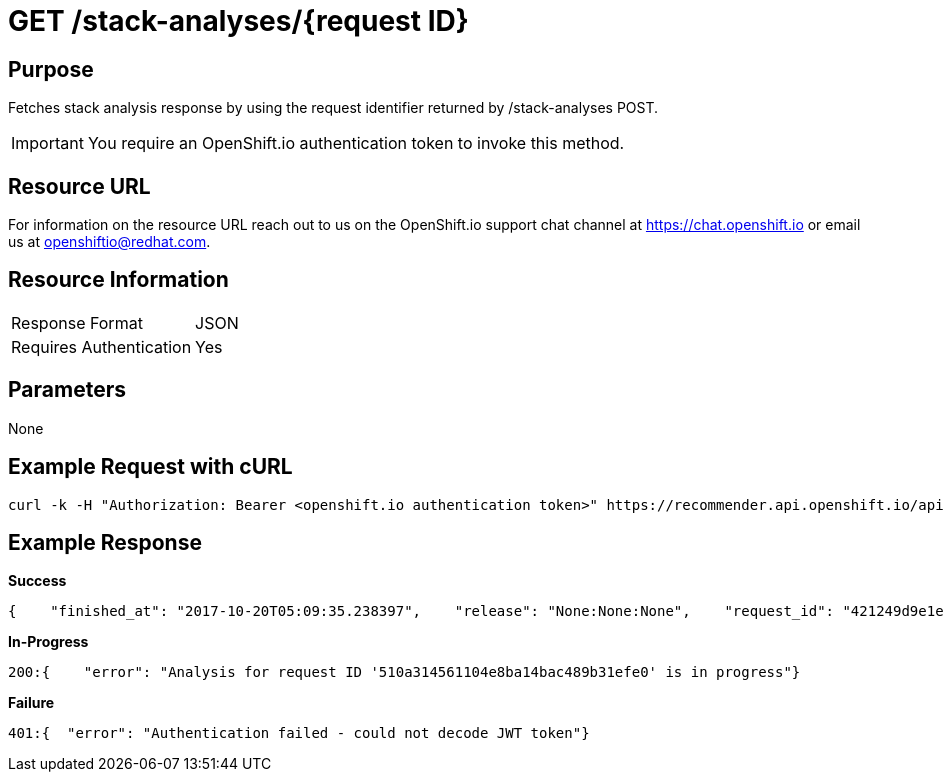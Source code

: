 [id="api_get_stack_analyses_response"]
= GET /stack-analyses/{request ID}

== Purpose

Fetches stack analysis response by using the request identifier returned by /stack-analyses POST.

IMPORTANT: You require  an OpenShift.io authentication token to invoke this method.

== Resource URL

For information on the resource URL reach out to us on the OpenShift.io support chat channel at link:https://chat.openshift.io[https://chat.openshift.io] or email us at link:mailto:openshiftio@redhat.com[openshiftio@redhat.com].

== Resource Information

|===
| Response Format         | JSON
| Requires Authentication | Yes
|===

== Parameters

None

== Example Request with cURL

[source,typescript]
----
curl -k -H "Authorization: Bearer <openshift.io authentication token>" https://recommender.api.openshift.io/api/v1/stack-analyses/421249d9e1e5464cbf3e77dde4941463
----

== Example Response

*Success*

[source,typescript]
----
{    "finished_at": "2017-10-20T05:09:35.238397",    "release": "None:None:None",    "request_id": "421249d9e1e5464cbf3e77dde4941463",    "result": [        {            "manifest_file_path": "pom.xml",            "manifest_name": "pom.xml",            "recommendation": {                "alternate": [                    {                        "code_metrics": {                            "average_cyclomatic_complexity": 1.62,                            "code_lines": 665,                            "total_files": 7                        },                        "ecosystem": "maven",                        "github": {                            "contributors": -1,                            "dependent_projects": "1",                            "dependent_repos": "20",                            "first_release_date": "N/A",                            "forks_count": -1,                            "issues": {                                "month": {                                    "closed": -1,                                    "opened": -1                                },                                "year": {                                    "closed": -1,                                    "opened": -1                                }                            },                            "latest_release_duration": "2017-08-07 00:00:00",                            "pull_requests": {                                "month": {                                    "closed": -1,                                    "opened": -1                                },                                "year": {                                    "closed": -1,                                    "opened": -1                                }                            },                            "size": "N/A",                            "stargazers_count": -1,                            "total_releases": "14",                            "used_by": [                                {                                    "name": "Acidburn0zzz/FrameworkBenchmarks",                                    "stars": 1                                },                                ...                            ],                            "watchers": -1                        },                        "latest_version": "3.5.0.Beta1",                        "licenses": [                            "Apache 2.0",                            "EPL 1.0"                        ],                        "name": "io.vertx:vertx-web-templ-handlebars",                        "osio_user_count": 1,                        "replaces": [                            {                                "name": "io.vertx:vertx-web",                                "version": "3.4.2"                            }                        ],                        "security": [],                        "topic_list": [                            "restful",                            "web",                            "mircoservices",                            "real-time"                        ],                        "version": "3.4.1"                    }                ],                "companion": [                    {                        "code_metrics": {                            "average_cyclomatic_complexity": 1.79,                            "code_lines": 712,                            "total_files": 9                        },                        "ecosystem": "maven",                        "github": {                            "contributors": -1,                            "dependent_projects": "1",                            "dependent_repos": "15",                            "first_release_date": "N/A",                            "forks_count": -1,                            "issues": {                                "month": {                                    "closed": -1,                                    "opened": -1                                },                                "year": {                                    "closed": -1,                                    "opened": -1                                }                            },                            "latest_release_duration": "2017-06-14 00:00:00",                            "pull_requests": {                                "month": {                                    "closed": -1,                                    "opened": -1                                },                                "year": {                                    "closed": -1,                                    "opened": -1                                }                            },                            "size": "N/A",                            "stargazers_count": -1,                            "total_releases": "4",                            "used_by": [                                {                                    "name": "CNXTEoE/vert-x3.github.io",                                    "stars": 1                                },                                ...                            ],                            "watchers": -1                        },                        "latest_version": "3.4.2",                        "licenses": [                            "Apache 2.0",                            "EPL 1.0"                        ],                        "name": "io.vertx:vertx-web-templ-freemarker",                        "osio_user_count": 0,                        "security": [],                        "topic_list": [                            "restful",                            "web",                            "mircoservices",                            "real-time"                        ],                        "version": "3.4.2"                    }                ],                "input_stack_topics": {                    "io.vertx:vertx-core": [                        "reactive",                        "concurrency",                        "non-blocking",                        "event-loop"                    ],                    "io.vertx:vertx-web": [                        "http",                        "restful",                        "mircoservices",                        "web"                    ]                },                "manifest_file_path": "pom.xml",                "usage_outliers": [                    {                        "outlier_prbability": 0.9151901277396074,                        "package_name": "io.vertx:vertx-web",                        "topic_list": [                            "http",                            "restful",                            "mircoservices",                            "web"                        ]                    }                ]            },            "user_stack_info": {                "analyzed_dependencies": [                    {                        "code_metrics": {                            "average_cyclomatic_complexity": 1.33,                            "code_lines": 82656,                            "total_files": 446                        },                        "ecosystem": "maven",                        "github": {                            "contributors": 132,                            "dependent_projects": "128",                            "dependent_repos": "4.75K",                            "first_release_date": "Apr 16, 2010",                            "forks_count": 1250,                            "issues": {                                "month": {                                    "closed": -1,                                    "opened": -1                                },                                "year": {                                    "closed": -1,                                    "opened": -1                                }                            },                            "latest_release_duration": "2017-08-07 00:00:00",                            "pull_requests": {                                "month": {                                    "closed": -1,                                    "opened": -1                                },                                "year": {                                    "closed": -1,                                    "opened": -1                                }                            },                            "size": "4MB",                            "stargazers_count": 6747,                            "total_releases": "48",                            "used_by": [                                {                                    "name": "TechEmpower/FrameworkBenchmarks",                                    "stars": 2737                                },                                ...                            ],                            "watchers": 1673                        },                        "latest_version": "3.5.0.Beta1",                        "license_analysis": {                            "_message": "Some unknown licenses found",                            "_representative_licenses": null,                            "conflict_licenses": [],                            "outlier_licenses": [],                            "status": "Unknown",                            "synonyms": {                                "Apache 2.0": "apache 2.0",                                "EPL 1.0": "EPL 1.0",                                "MIT License": "mit"                            },                            "unknown_licenses": [                                "EPL 1.0"                            ]                        },                        "licenses": [                            "Apache 2.0",                            "EPL 1.0",                            "MIT License"                        ],                        "name": "io.vertx:vertx-core",                        "osio_user_count": [                            6                        ],                        "security": [],                        "version": "3.4.2"                    },                    {                        "code_metrics": {                            "average_cyclomatic_complexity": 1.23,                            "code_lines": 38271,                            "total_files": 240                        },                        "ecosystem": "maven",                        "github": {                            "contributors": 132,                            "dependent_projects": "14",                            "dependent_repos": "737",                            "first_release_date": "Apr 16, 2010",                            "forks_count": -1,                            "issues": {                                "month": {                                    "closed": -1,                                    "opened": -1                                },                                "year": {                                    "closed": -1,                                    "opened": -1                                }                            },                            "latest_release_duration": "2017-06-14 00:00:00",                            "pull_requests": {                                "month": {                                    "closed": -1,                                    "opened": -1                                },                                "year": {                                    "closed": -1,                                    "opened": -1                                }                            },                            "size": "4MB",                            "stargazers_count": -1,                            "total_releases": "15",                            "used_by": [                                {                                    "name": "ServiceComb/ServiceComb-Java-Chassis",                                    "stars": 129                                },                                ...                            ],                            "watchers": 1673                        },                        "latest_version": "3.4.2",                        "license_analysis": {                            "_message": "Some unknown licenses found",                            "_representative_licenses": null,                            "conflict_licenses": [],                            "outlier_licenses": [],                            "status": "Unknown",                            "synonyms": {                                "Apache 2.0": "apache 2.0",                                "EPL 1.0": "EPL 1.0",                                "MIT License": "mit"                            },                            "unknown_licenses": [                                "EPL 1.0"                            ]                        },                        "licenses": [                            "Apache 2.0",                            "EPL 1.0",                            "MIT License"                        ],                        "name": "io.vertx:vertx-web",                        "osio_user_count": [                            6                        ],                        "security": [],                        "version": "3.4.2"                    }                ],                "analyzed_dependencies_count": 2,                "dependencies": [                    {                        "package": "io.vertx:vertx-core",                        "topic_list": [],                        "version": "3.4.2"                    },                    {                        "package": "io.vertx:vertx-web",                        "topic_list": [],                        "version": "3.4.2"                    }                ],                "distinct_licenses": [                    "EPL 1.0",                    "Apache 2.0",                    "MIT License"                ],                "ecosystem": "maven",                "license_analysis": {                    "conflict_packages": [],                    "f8a_stack_licenses": [],                    "outlier_packages": [],                    "status": "Unknown",                    "unknown_licenses": {                        "component_conflict": [],                        "really_unknown": [                            {                                "license": "EPL 1.0",                                "package": "io.vertx:vertx-core"                            },                            {                                "license": "EPL 1.0",                                "package": "io.vertx:vertx-web"                            }                        ]                    }                },                "recommendation_ready": true,                "stack_license_conflict": true,                "total_licenses": 3,                "unknown_dependencies": [],                "unknown_dependencies_count": 0            }        }    ],    "started_at": "2017-10-20T05:09:35.182243",    "version": "v1"}
----

*In-Progress*

[source,typescript]
----
200:{    "error": "Analysis for request ID '510a314561104e8ba14bac489b31efe0' is in progress"}
----

*Failure*

[source,typescript]
----
401:{  "error": "Authentication failed - could not decode JWT token"}
----
